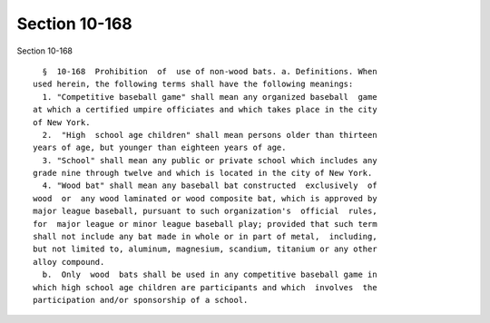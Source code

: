 Section 10-168
==============

Section 10-168 ::    
        
     
        §  10-168  Prohibition  of  use of non-wood bats. a. Definitions. When
      used herein, the following terms shall have the following meanings:
        1. "Competitive baseball game" shall mean any organized baseball  game
      at which a certified umpire officiates and which takes place in the city
      of New York.
        2.  "High  school age children" shall mean persons older than thirteen
      years of age, but younger than eighteen years of age.
        3. "School" shall mean any public or private school which includes any
      grade nine through twelve and which is located in the city of New York.
        4. "Wood bat" shall mean any baseball bat constructed  exclusively  of
      wood  or  any wood laminated or wood composite bat, which is approved by
      major league baseball, pursuant to such organization's  official  rules,
      for  major league or minor league baseball play; provided that such term
      shall not include any bat made in whole or in part of metal,  including,
      but not limited to, aluminum, magnesium, scandium, titanium or any other
      alloy compound.
        b.  Only  wood  bats shall be used in any competitive baseball game in
      which high school age children are participants and which  involves  the
      participation and/or sponsorship of a school.
    
    
    
    
    
    
    